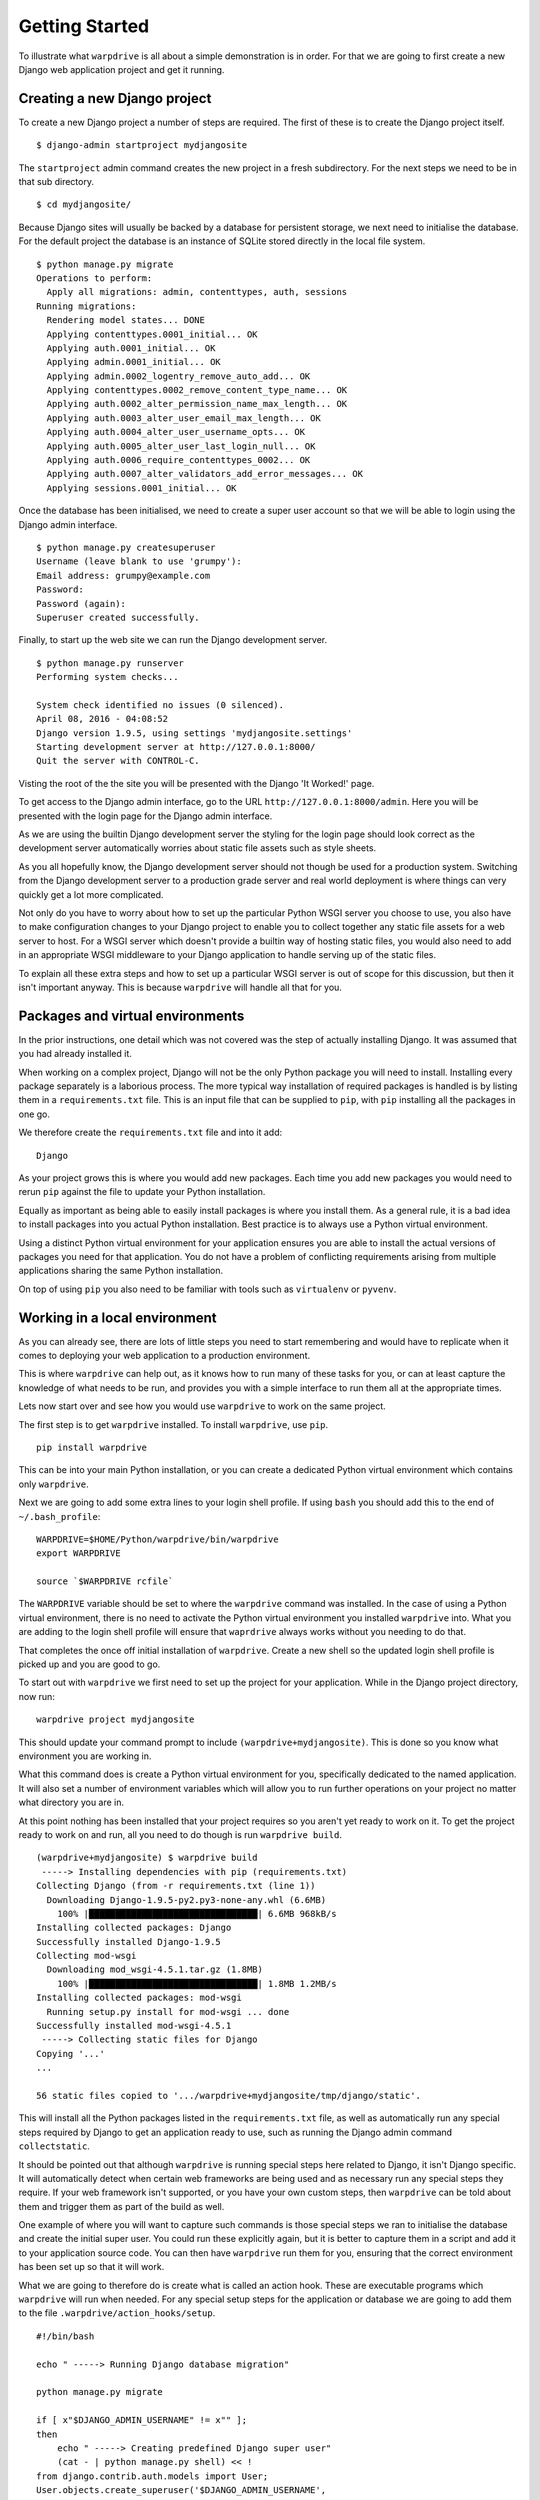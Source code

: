 ===============
Getting Started
===============

To illustrate what ``warpdrive`` is all about a simple demonstration is
in order. For that we are going to first create a new Django web
application project and get it running.

Creating a new Django project
-----------------------------

To create a new Django project a number of steps are required. The first
of these is to create the Django project itself.

::

    $ django-admin startproject mydjangosite

The ``startproject`` admin command creates the new project in a fresh
subdirectory. For the next steps we need to be in that sub directory.

::

    $ cd mydjangosite/

Because Django sites will usually be backed by a database for persistent
storage, we next need to initialise the database. For the default project
the database is an instance of SQLite stored directly in the local file
system.

::

    $ python manage.py migrate
    Operations to perform:
      Apply all migrations: admin, contenttypes, auth, sessions
    Running migrations:
      Rendering model states... DONE
      Applying contenttypes.0001_initial... OK
      Applying auth.0001_initial... OK
      Applying admin.0001_initial... OK
      Applying admin.0002_logentry_remove_auto_add... OK
      Applying contenttypes.0002_remove_content_type_name... OK
      Applying auth.0002_alter_permission_name_max_length... OK
      Applying auth.0003_alter_user_email_max_length... OK
      Applying auth.0004_alter_user_username_opts... OK
      Applying auth.0005_alter_user_last_login_null... OK
      Applying auth.0006_require_contenttypes_0002... OK
      Applying auth.0007_alter_validators_add_error_messages... OK
      Applying sessions.0001_initial... OK

Once the database has been initialised, we need to create a super user
account so that we will be able to login using the Django admin interface.

::

    $ python manage.py createsuperuser
    Username (leave blank to use 'grumpy'):
    Email address: grumpy@example.com
    Password:
    Password (again):
    Superuser created successfully.

Finally, to start up the web site we can run the Django development server.

::

    $ python manage.py runserver
    Performing system checks...

    System check identified no issues (0 silenced).
    April 08, 2016 - 04:08:52
    Django version 1.9.5, using settings 'mydjangosite.settings'
    Starting development server at http://127.0.0.1:8000/
    Quit the server with CONTROL-C.

Visting the root of the the site you will be presented with the Django
'It Worked!' page.

To get access to the Django admin interface, go to the URL
``http://127.0.0.1:8000/admin``. Here you will be presented with the login
page for the Django admin interface.

As we are using the builtin Django development server the styling for the
login page should look correct as the development server automatically
worries about static file assets such as style sheets.

As you all hopefully know, the Django development server should not though
be used for a production system. Switching from the Django development
server to a production grade server and real world deployment is where
things can very quickly get a lot more complicated.

Not only do you have to worry about how to set up the particular Python
WSGI server you choose to use, you also have to make configuration changes
to your Django project to enable you to collect together any static file
assets for a web server to host. For a WSGI server which doesn't provide a
builtin way of hosting static files, you would also need to add in an
appropriate WSGI middleware to your Django application to handle serving up
of the static files.

To explain all these extra steps and how to set up a particular WSGI server
is out of scope for this discussion, but then it isn't important anyway.
This is because ``warpdrive`` will handle all that for you.

Packages and virtual environments
---------------------------------

In the prior instructions, one detail which was not covered was the step of
actually installing Django. It was assumed that you had already installed
it.

When working on a complex project, Django will not be the only Python
package you will need to install. Installing every package separately is a
laborious process. The more typical way installation of required packages
is handled is by listing them in a ``requirements.txt`` file. This is an
input file that can be supplied to ``pip``, with ``pip`` installing all
the packages in one go.

We therefore create the ``requirements.txt`` file and into it add:

::

    Django

As your project grows this is where you would add new packages. Each time
you add new packages you would need to rerun ``pip`` against the file to
update your Python installation.

Equally as important as being able to easily install packages is where you
install them. As a general rule, it is a bad idea to install packages into
you actual Python installation. Best practice is to always use a Python
virtual environment.

Using a distinct Python virtual environment for your application ensures
you are able to install the actual versions of packages you need for that
application. You do not have a problem of conflicting requirements arising
from multiple applications sharing the same Python installation.

On top of using ``pip`` you also need to be familiar with tools such as
``virtualenv`` or ``pyvenv``.

Working in a local environment
------------------------------

As you can already see, there are lots of little steps you need to start
remembering and would have to replicate when it comes to deploying your
web application to a production environment.

This is where ``warpdrive`` can help out, as it knows how to run many of
these tasks for you, or can at least capture the knowledge of what needs to
be run, and provides you with a simple interface to run them all at the
appropriate times.

Lets now start over and see how you would use ``warpdrive`` to work on
the same project.

The first step is to get ``warpdrive`` installed. To install ``warpdrive``,
use ``pip``.

::

    pip install warpdrive

This can be into your main Python installation, or you can create a
dedicated Python virtual environment which contains only ``warpdrive``.

Next we are going to add some extra lines to your login shell profile. If
using ``bash`` you should add this to the end of ``~/.bash_profile``::

    WARPDRIVE=$HOME/Python/warpdrive/bin/warpdrive
    export WARPDRIVE

    source `$WARPDRIVE rcfile`

The ``WARPDRIVE`` variable should be set to where the ``warpdrive`` command
was installed. In the case of using a Python virtual environment, there is
no need to activate the Python virtual environment you installed
``warpdrive`` into. What you are adding to the login shell profile will
ensure that ``waprdrive`` always works without you needing to do that.

That completes the once off initial installation of ``warpdrive``. Create
a new shell so the updated login shell profile is picked up and you are
good to go.

To start out with ``warpdrive`` we first need to set up the project for
your application. While in the Django project directory, now run:

::

    warpdrive project mydjangosite

This should update your command prompt to include
``(warpdrive+mydjangosite)``. This is done so you know what environment
you are working in.

What this command does is create a Python virtual environment for you,
specifically dedicated to the named application. It will also set a number
of environment variables which will allow you to run further operations on
your project no matter what directory you are in.

At this point nothing has been installed that your project requires so you
aren't yet ready to work on it. To get the project ready to work on and
run, all you need to do though is run ``warpdrive build``.

::

    (warpdrive+mydjangosite) $ warpdrive build
     -----> Installing dependencies with pip (requirements.txt)
    Collecting Django (from -r requirements.txt (line 1))
      Downloading Django-1.9.5-py2.py3-none-any.whl (6.6MB)
        100% |████████████████████████████████| 6.6MB 968kB/s
    Installing collected packages: Django
    Successfully installed Django-1.9.5
    Collecting mod-wsgi
      Downloading mod_wsgi-4.5.1.tar.gz (1.8MB)
        100% |████████████████████████████████| 1.8MB 1.2MB/s
    Installing collected packages: mod-wsgi
      Running setup.py install for mod-wsgi ... done
    Successfully installed mod-wsgi-4.5.1
     -----> Collecting static files for Django
    Copying '...'
    ...

    56 static files copied to '.../warpdrive+mydjangosite/tmp/django/static'.

This will install all the Python packages listed in the
``requirements.txt`` file, as well as automatically run any special steps
required by Django to get an application ready to use, such as running the
Django admin command ``collectstatic``.

It should be pointed out that although ``warpdrive`` is running special
steps here related to Django, it isn't Django specific. It will
automatically detect when certain web frameworks are being used and as
necessary run any special steps they require. If your web framework isn't
supported, or you have your own custom steps, then ``warpdrive`` can be
told about them and trigger them as part of the build as well.

One example of where you will want to capture such commands is those
special steps we ran to initialise the database and create the initial
super user. You could run these explicitly again, but it is better to
capture them in a script and add it to your application source code. You
can then have ``warpdrive`` run them for you, ensuring that the correct
environment has been set up so that it will work.

What we are going to therefore do is create what is called an action hook.
These are executable programs which ``warpdrive`` will run when needed. For
any special setup steps for the application or database we are going to
add them to the file ``.warpdrive/action_hooks/setup``.

::

    #!/bin/bash

    echo " -----> Running Django database migration"

    python manage.py migrate

    if [ x"$DJANGO_ADMIN_USERNAME" != x"" ];
    then
        echo " -----> Creating predefined Django super user"
        (cat - | python manage.py shell) << !
    from django.contrib.auth.models import User;
    User.objects.create_superuser('$DJANGO_ADMIN_USERNAME',
                                 '$DJANGO_ADMIN_EMAIL',
                                 '$DJANGO_ADMIN_PASSWORD')
    !
    else
        if (tty > /dev/null 2>&1); then
            echo " -----> Running Django super user creation"
            python manage.py createsuperuser
        fi
    fi

Having created the script and made it executable, we now run the command
``warpdrive setup``.

::

    (warpdrive+mydjangosite) $ warpdrive setup
     -----> Running Django database migration
    Operations to perform:
      Apply all migrations: admin, contenttypes, auth, sessions
    Running migrations:
      Rendering model states... DONE
      Applying contenttypes.0001_initial... OK
      Applying auth.0001_initial... OK
      Applying admin.0001_initial... OK
      Applying admin.0002_logentry_remove_auto_add... OK
      Applying contenttypes.0002_remove_content_type_name... OK
      Applying auth.0002_alter_permission_name_max_length... OK
      Applying auth.0003_alter_user_email_max_length... OK
      Applying auth.0004_alter_user_username_opts... OK
      Applying auth.0005_alter_user_last_login_null... OK
      Applying auth.0006_require_contenttypes_0002... OK
      Applying auth.0007_alter_validators_add_error_messages... OK
      Applying sessions.0001_initial... OK
     -----> Running Django super user creation
    Username (leave blank to use 'grumpy'):
    Email address: grumpy@example.com
    Password:
    Password (again):
    Superuser created successfully.

We can now startup the Django web application using ``warpdrive start``.

::

    (warpdrive+mydjangosite) $ warpdrive start
     -----> Configuring for server type of 'auto'
     -----> Default server for 'auto' is 'mod_wsgi'
     -----> Running server script start-mod_wsgi
     -----> Executing server command 'mod_wsgi-express start-server
         --log-to-terminal --startup-log --port 8080 --application-type module
         --entry-point mydjangosite.wsgi --callable-object application
         --url-alias /static/ .../warpdrive+mydjangosite/tmp/django/static/'
    Server URL         : http://localhost:8080/
    Server Root        : /tmp/mod_wsgi-localhost:8080:502
    Server Conf        : /tmp/mod_wsgi-localhost:8080:502/httpd.conf
    Error Log File     : /dev/stderr (warn)
    Startup Log File   : /dev/stderr
    Request Capacity   : 5 (1 process * 5 threads)
    Request Timeout    : 60 (seconds)
    Queue Backlog      : 100 (connections)
    Queue Timeout      : 45 (seconds)
    Server Capacity    : 20 (event/worker), 20 (prefork)
    Server Backlog     : 500 (connections)
    Locale Setting     : en_AU.UTF-8
    [Fri Apr 08 17:52:52.946943 2016] [mpm_prefork:notice] [pid 25978]
        AH00163: Apache/2.4.18 (Unix) mod_wsgi/4.5.1 Python/2.7.10
        configured -- resuming normal operations
    [Fri Apr 08 17:52:52.947336 2016] [core:notice] [pid 25978]
        AH00094: Command line: 'httpd (mod_wsgi-express)
        -f /tmp/mod_wsgi-localhost:8080:502/httpd.conf
        -E /dev/stderr -D FOREGROUND'

We again have the Django web application running, but this time the Django
development server is not being used. Instead ``mod_wsgi-express`` is being
used. You will note though that you did not have to do anything to configure
Apache or mod_wsgi. This is because ``warpdrive`` and ``mod_wsgi-express``
together have done that for you.

Because ``mod_wsgi-express`` is being used, the same setup can be used for
a production deployment as well.

Even though it is a production grade WSGI server, it is still quite
suitable for use in a development environment, and using the same WSGI
server in both development and production would actually be preferred. This
is because being the same WSGI server you are now more likely to uncover
problems in development, rather than only uncovering them when you switch
WSGI servers and move to production.

As to features like automatic source code reloading which the Django
development server offerred, this can easily be enabled using an
environment, variable.

::

    (warpdrive+mydjangosite) $ MOD_WSGI_RELOAD_ON_CHANGES=1 warpdrive start
     -----> Configuring for server type of 'auto'
     -----> Default server for 'auto' is 'mod_wsgi'
     -----> Running server script start-mod_wsgi
     -----> Executing server command 'mod_wsgi-express start-server
         --log-to-terminal --startup-log --port 8080 --reload-on-changes
         --application-type module --entry-point mydjangosite.wsgi
         --callable-object application
         --url-alias /static/ .../warpdrive+mydjangosite/tmp/django/static/'
    Server URL         : http://localhost:8080/
    Server Root        : /tmp/mod_wsgi-localhost:8080:502
    Server Conf        : /tmp/mod_wsgi-localhost:8080:502/httpd.conf
    Error Log File     : /dev/stderr (warn)
    Startup Log File   : /dev/stderr
    Request Capacity   : 5 (1 process * 5 threads)
    Request Timeout    : 60 (seconds)
    Queue Backlog      : 100 (connections)
    Queue Timeout      : 45 (seconds)
    Server Capacity    : 20 (event/worker), 20 (prefork)
    Server Backlog     : 500 (connections)
    Locale Setting     : en_AU.UTF-8
    [Fri Apr 08 21:11:18.275624 2016] [mpm_prefork:notice] [pid 26330]
        AH00163: Apache/2.4.18 (Unix) mod_wsgi/4.5.1 Python/2.7.10
        configured -- resuming normal operations
    [Fri Apr 08 21:11:18.275898 2016] [core:notice] [pid 26330]
        AH00094: Command line: 'httpd (mod_wsgi-express)
        -f /tmp/mod_wsgi-localhost:8080:502/httpd.conf
        -E /dev/stderr -D FOREGROUND'
    [Fri Apr 08 11:11:18.533299 2016] [wsgi:error] [pid 26332] monitor
        (pid=26332): Starting change monitor.

In addition to automatic source code reloading, ``mod_wsgi-express`` offers
a range of other development focused features builtin which can be enabled.
These include interactive post mortem debugging, request auditing,
profiling and code coverage.

Although ``mod_wsgi-express`` offers the most flexibility as far as how it
can be configured and was to a degree purpose built for this way of being
used, you can if need be flag that you instead want to use other WSGI
servers such as ``gunicorn``, ``uWSGI`` and ``Waitress``. In all cases when
in automatic mode, as above, all the details of how to start up the WSGI
server are handled for you. This includes using whatever means is
appropriate for handling serving up of static files, without you needing to
make changes in your application code to support that through special WSGI
middleware.

For example, if it had been defined that ``Waitress`` should instead be
used the result would be as follows.

::

    (warpdrive+mydjangosite) $ warpdrive start
     -----> Configuring for server type of 'auto'
     -----> Default server for 'auto' is 'waitress'
     -----> Running server script start-waitress
     -----> Executing server command 'waitress-serve --port 8080 --threads=5
         whitenoise_wrapper:application'
    serving on http://0.0.0.0:8080

Don't like how ``warpdrive`` automatically works out what options need to
be supplied to the WSGI server, well you can disable that as well. In that
case ``warpdrive`` will still start the WSGI server, but will only supply
the absolute minimum options to have the WSGI server listen on the correct
port and log output appropriately. You would then supply the specific
options you want to use in a configuration file.

What now if you make changes to the source code for your application?

If they are just changing how the code works, but are not touching static
files or database models, you can simply run ``warpdrive start`` again
after making the changes.

If you had made changes to the list of Python packages which needed to be
installed, or if you made changes to any static files, or added new static
files, then you would first run ``warpdrive build`` again. This will ensure
everything is all made up to date again in preparation for running
``warpdrive start`` again.

If you make changes to database models that would necessitate a database
migration. As with setup of the application and database, we want to
capture what is required for this as well so we don't have to remember
every time. For any special steps related to database migration or
otherwise migrating from one version of your application code to another,
we are going to use the ``.warpdrive/action_hooks/migrate`` file.

::

    #!/bin/bash

    echo " -----> Running Django database migration"

    python manage.py migrate

We can then run ``warpdrive migrate`` and not need to worry about the
details of what needs to be run, or ensuring that the environment is setup
correctly to run it as ``warpdrive`` will worry about it.

::

    $ warpdrive migrate
     -----> Running Django database migration
    Operations to perform:
      Apply all migrations: admin, contenttypes, auth, sessions
    Running migrations:
      No migrations to apply.

Along with actions hooks for ``setup`` and ``migrate``, there are also
others for ``build`` and ``deploy`` steps. These allow you to specify
extra steps to be run when ``warpdrive build`` and ``warpdrive start``
are being run.

The ``warpdrive`` command therefore provides a higher level command which
can be used to hide all the steps and ensure that they are reliably
performed every time they are required and in the required order.

If not using Django but some other Python web framework, or even a simple
WSGI ``hello world`` application, then how you use ``warpdrive`` is exactly
the same. You therefore have only one set of commands to remember if using
different Python web frameworks at different times as the special steps
will be captured by the action hooks.

Building an image for Docker
----------------------------

Once you are finished developing your web application you will next be
thinking about how to deploy it. The flavour of the month for that right
now is to use Docker to bundle up your Python web application and then host
that Docker image in some way.

Creating Docker images on the face of it appears simple, but there are in
fact quite a lot of pitfulls and things you can get wrong. It is very easy
to stuff things up and you can be left with an insecure environment,
something that doesn't perform very well or which isn't very configurable
or easy to maintain.

Like how ``warpdrive`` can manage the tasks of building everything required
for your web application and starting any WSGI server in the most
appropriate way, it can also manage creating a Docker image for you. By
using ``warpdrive`` to do this you do not need to worry at all about how to
write a ``Dockerfile``. Instead ``warpdrive`` does it, employing all the
best practices which may exist and providing you with a secure environment.

To create a Docker image, all you need to do is run ``warpdrive image``.

::

    (warpdrive+mydjangosite) $ warpdrive image mydjangosite
    I0408 21:49:39.696772 27066 install.go:236] Using "assemble" installed from "image:///usr/local/s2i/bin/assemble"
    I0408 21:49:39.696877 27066 install.go:236] Using "run" installed from "image:///usr/local/s2i/bin/run"
    I0408 21:49:39.696900 27066 install.go:236] Using "save-artifacts" installed from "image:///usr/local/s2i/bin/save-artifacts"
    ---> Installing application source
    ---> Building application from source
    -----> Installing dependencies with pip (requirements.txt)
    Collecting Django (from -r requirements.txt (line 1))
    Downloading Django-1.9.5-py2.py3-none-any.whl (6.6MB)
    Installing collected packages: Django
    Successfully installed Django-1.9.5
    -----> Collecting static files for Django
    Copying '...'

    56 static files copied to '/opt/app-root/tmp/django/static'.
    ---> Fix permissions on application source

This obviously requires you to have Docker installed locally, plus you will
also need a program installed called Source to Image (S2I_).

.. _S2I: https://github.com/openshift/source-to-image

The S2I program which does all the hard work, uses a special Docker base
image which already incorporates ``warpdrive`` and all the required Python
run time and other tools that may be needed. The contents of your
application are combined with that to produce the final application image
you can then use.

Running the Docker image is then as simple as running ``docker run``.

::

    (warpdrive+mydjangosite) $ docker run --rm -p 8080:8080 mydjangosite
    ---> Executing the start up script
     -----> Configuring for server type of 'auto'
     -----> Default server for 'auto' is 'mod_wsgi'
     -----> Running server script start-mod_wsgi
     -----> Executing server command 'mod_wsgi-express start-server
         --log-to-terminal --startup-log --port 8080 --application-type module
         --entry-point mydjangosite.wsgi --callable-object application
         --url-alias /static/ /tmp/django/static/'
    [Fri Apr 08 11:57:10.122619 2016] [mpm_event:notice]
        [pid 28:tid 139770362414848] AH00489: Apache/2.4.18 (Unix)
        mod_wsgi/4.4.22 Python/2.7.11 configured -- resuming normal operations
    [Fri Apr 08 11:57:10.122789 2016] [core:notice]
        [pid 28:tid 139770362414848] AH00094: Command line: 'httpd
        (mod_wsgi-express)   -f /tmp/mod_wsgi-localhost:8080:1001/httpd.conf
        -E /dev/stderr -D MOD_WSGI_MPM_ENABLE_EVENT_MODULE
        -D MOD_WSGI_MPM_EXISTS_EVENT_MODULE -D MOD_WSGI_MPM_EXISTS_WORKER_MODULE
        -D MOD_WSGI_MPM_EXISTS_PREFORK_MODULE -D FOREGROUND'

You can see that the same steps for running your Python web application are
followed as when you were working in the local environment. This is because
``warpdrive`` is being used inside of the container as well. This ensures
that how things were run on your local environment are as close as possible
to the final deployment.

As before we still need to initialise the database and setup everything for
the application. Just like before ``warpdrive setup`` is used, but this
time you need to run it within an initial container. We will use here the
running container we just started up.

::

    $ docker exec -it trusting_yonath warpdrive setup
     -----> Running Django database migration
    Operations to perform:
      Apply all migrations: contenttypes, admin, sessions, auth
    Running migrations:
      Rendering model states... DONE
      Applying contenttypes.0001_initial... OK
      Applying auth.0001_initial... OK
      Applying admin.0001_initial... OK
      Applying admin.0002_logentry_remove_auto_add... OK
      Applying contenttypes.0002_remove_content_type_name... OK
      Applying auth.0002_alter_permission_name_max_length... OK
      Applying auth.0003_alter_user_email_max_length... OK
      Applying auth.0004_alter_user_username_opts... OK
      Applying auth.0005_alter_user_last_login_null... OK
      Applying auth.0006_require_contenttypes_0002... OK
      Applying auth.0007_alter_validators_add_error_messages... OK
      Applying sessions.0001_initial... OK
     -----> Running Django super user creation
    Username (leave blank to use 'default'): grumpy
    Email address: grumpy@example.com
    Password:
    Password (again):
    Superuser created successfully.

Similarly, when necessary, ``warpdrive migrate`` can be run within a
container to perform any database migration.

We were only using a local filesystem database in this case, so if you were
using a database like PostgreSQL or MySQL where it was running in a separate
container, you would need to link the containers when running.

Hosting on a Platform as a Service
----------------------------------

There is no reason why ``warpdrive`` couldn't also be used with a Platform
as a Service (PasS). The only restriction would be whether the PaaS
environment allows you to hook into their own system for building and
deploying your web application. They also need to provide a Python
installation that has been installed correctly with a shared library for
Python if wanting to use ``mod_wsgi-express``.

One system which is already supported by ``warpdrive`` is OpenShift 3.
This platform supports the S2I image tool which was used above to create
the Docker image. It is therefore a simple matter of telling OpenShift to
use the appropriate S2I builder and point it at the Git repository which
contains your application source code. How to do that will be covered in
more detail elsewhere.
